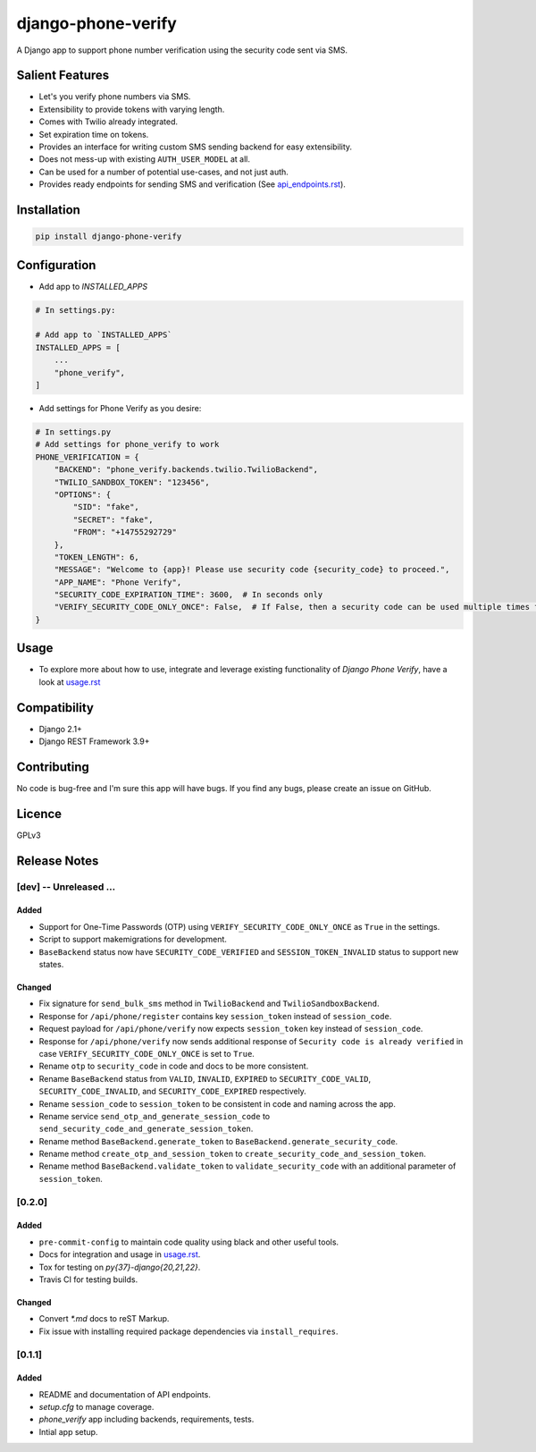 django-phone-verify
===================

.. image:: https://travis-ci.org/CuriousLearner/django-phone-verify.svg?branch=master
    :target: https://travis-ci.org/CuriousLearner/django-phone-verify

.. image:: https://pypip.in/license/django-phone-verify/badge.svg
    :target: https://pypi.python.org/pypi/django-phone-verify/
    :alt: License

.. image:: https://img.shields.io/badge/Made%20with-Python-1f425f.svg
   :target: https://www.python.org/

.. image:: https://img.shields.io/badge/Maintained%3F-yes-green.svg
   :target: https://GitHub.com/CuriousLearner/django-phone-verify/graphs/commit-activity

.. image:: https://badge.fury.io/py/django-phone-verify.svg
   :target: https://pypi.python.org/pypi/django-phone-verify/

.. image:: https://img.shields.io/badge/PRs-welcome-brightgreen.svg?style=flat-square
   :target: http://makeapullrequest.com


A Django app to support phone number verification using the security code sent via SMS.

Salient Features
----------------

- Let's you verify phone numbers via SMS.
- Extensibility to provide tokens with varying length.
- Comes with Twilio already integrated.
- Set expiration time on tokens.
- Provides an interface for writing custom SMS sending backend for easy extensibility.
- Does not mess-up with existing ``AUTH_USER_MODEL`` at all.
- Can be used for a number of potential use-cases, and not just auth.
- Provides ready endpoints for sending SMS and verification (See `api_endpoints.rst`_).

.. _api_endpoints.rst: https://github.com/CuriousLearner/django-phone-verify/blob/master/phone_verify/docs/api_endpoints.rst

Installation
------------

.. code-block:: shell

    pip install django-phone-verify

Configuration
-------------

- Add app to `INSTALLED_APPS`

.. code-block:: python

    # In settings.py:

    # Add app to `INSTALLED_APPS`
    INSTALLED_APPS = [
        ...
        "phone_verify",
    ]

- Add settings for Phone Verify as you desire:

.. code-block:: python

    # In settings.py
    # Add settings for phone_verify to work
    PHONE_VERIFICATION = {
        "BACKEND": "phone_verify.backends.twilio.TwilioBackend",
        "TWILIO_SANDBOX_TOKEN": "123456",
        "OPTIONS": {
            "SID": "fake",
            "SECRET": "fake",
            "FROM": "+14755292729"
        },
        "TOKEN_LENGTH": 6,
        "MESSAGE": "Welcome to {app}! Please use security code {security_code} to proceed.",
        "APP_NAME": "Phone Verify",
        "SECURITY_CODE_EXPIRATION_TIME": 3600,  # In seconds only
        "VERIFY_SECURITY_CODE_ONLY_ONCE": False,  # If False, then a security code can be used multiple times for verification
    }

Usage
-----

- To explore more about how to use, integrate and leverage existing functionality of `Django Phone Verify`, have a look at `usage.rst`_

.. _usage.rst: https://github.com/CuriousLearner/django-phone-verify/blob/master/docs/usage.rst

Compatibility
-------------
- Django 2.1+
- Django REST Framework 3.9+

Contributing
------------

No code is bug-free and I'm sure this app will have bugs. If you find any bugs, please create an issue on GitHub.

Licence
-------

GPLv3

Release Notes
--------------

[dev] -- Unreleased ...
^^^^^^^^^^^^^^^^^^^^^^^

Added
"""""

- Support for One-Time Passwords (OTP) using ``VERIFY_SECURITY_CODE_ONLY_ONCE`` as ``True`` in the settings.
- Script to support makemigrations for development.
- ``BaseBackend`` status now have ``SECURITY_CODE_VERIFIED`` and ``SESSION_TOKEN_INVALID`` status to support new states.

Changed
"""""""

- Fix signature for ``send_bulk_sms`` method in ``TwilioBackend`` and ``TwilioSandboxBackend``.
- Response for ``/api/phone/register`` contains key ``session_token`` instead of ``session_code``.
- Request payload for ``/api/phone/verify`` now expects ``session_token`` key instead of ``session_code``.
- Response for ``/api/phone/verify`` now sends additional response of ``Security code is already verified`` in case ``VERIFY_SECURITY_CODE_ONLY_ONCE`` is set to ``True``.
- Rename ``otp`` to ``security_code`` in code and docs to be more consistent.
- Rename ``BaseBackend`` status from ``VALID``, ``INVALID``, ``EXPIRED`` to ``SECURITY_CODE_VALID``, ``SECURITY_CODE_INVALID``, and ``SECURITY_CODE_EXPIRED`` respectively.
- Rename ``session_code`` to ``session_token`` to be consistent in code and naming across the app.
- Rename service ``send_otp_and_generate_session_code`` to ``send_security_code_and_generate_session_token``.
- Rename method ``BaseBackend.generate_token`` to ``BaseBackend.generate_security_code``.
- Rename method ``create_otp_and_session_token`` to ``create_security_code_and_session_token``.
- Rename method ``BaseBackend.validate_token`` to ``validate_security_code`` with an additional parameter of ``session_token``.

[0.2.0]
^^^^^^^

Added
"""""

- ``pre-commit-config`` to maintain code quality using black and other useful tools.
- Docs for integration and usage in `usage.rst`_.
- Tox for testing on `py{37}-django{20,21,22}`.
- Travis CI for testing builds.

Changed
"""""""

- Convert `*.md` docs to reST Markup.
- Fix issue with installing required package dependencies via ``install_requires``.

[0.1.1]
^^^^^^^

Added
"""""

- README and documentation of API endpoints.
- `setup.cfg` to manage coverage.
- `phone_verify` app including backends, requirements, tests.
- Intial app setup.
